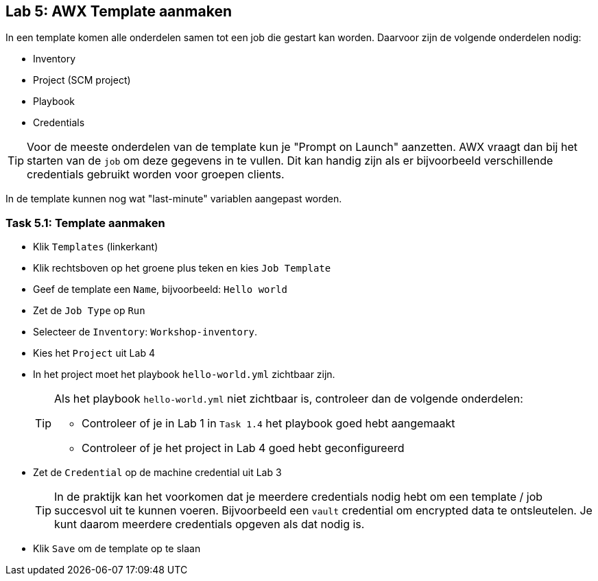 ## Lab 5: AWX Template aanmaken

In een template komen alle onderdelen samen tot een job die gestart kan worden. Daarvoor zijn de volgende onderdelen nodig:

* Inventory
* Project (SCM project)
* Playbook
* Credentials

TIP: Voor de meeste onderdelen van de template kun je "Prompt on Launch" aanzetten. AWX vraagt dan bij het starten van de ``job`` om deze gegevens in te vullen. Dit kan handig zijn als er bijvoorbeeld verschillende credentials gebruikt worden voor groepen clients. 

In de template kunnen nog wat "last-minute" variablen aangepast worden. 

### Task 5.1: Template aanmaken

* Klik ``Templates`` (linkerkant)
* Klik rechtsboven op het groene plus teken en kies ``Job Template``
* Geef de template een ``Name``, bijvoorbeeld: ``Hello world``
* Zet de ``Job Type`` op ``Run``
* Selecteer de ``Inventory``: ``Workshop-inventory``.
* Kies het ``Project`` uit Lab 4
* In het project moet het playbook ``hello-world.yml`` zichtbaar zijn. 
+
[TIP]
====
Als het playbook ``hello-world.yml`` niet zichtbaar is, controleer dan de volgende onderdelen:

* Controleer of je in Lab 1 in ``Task 1.4`` het playbook goed hebt aangemaakt
* Controleer of je het project in Lab 4 goed hebt geconfigureerd
====
+
* Zet de ``Credential`` op de machine credential uit Lab 3
+
TIP: In de praktijk kan het voorkomen dat je meerdere credentials nodig hebt om een template / job succesvol uit te kunnen voeren. Bijvoorbeeld een ``vault`` credential om encrypted data te ontsleutelen. Je kunt daarom meerdere credentials opgeven als dat nodig is.
+
* Klik ``Save`` om de template op te slaan

